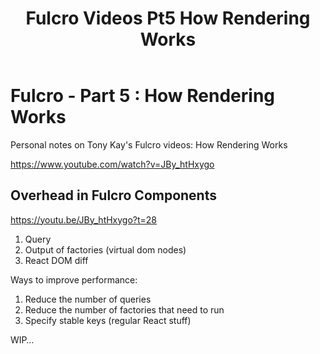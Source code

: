 #+TITLE: Fulcro Videos Pt5 How Rendering Works

* Fulcro - Part 5 : How Rendering Works

Personal notes on Tony Kay's Fulcro videos: How Rendering Works

https://www.youtube.com/watch?v=JBy_htHxygo

** Overhead in Fulcro Components
https://youtu.be/JBy_htHxygo?t=28

1) Query
2) Output of factories (virtual dom nodes)
3) React DOM diff

Ways to improve performance:

1) Reduce the number of queries
2) Reduce the number of factories that need to run
3) Specify stable keys (regular React stuff)

WIP...
